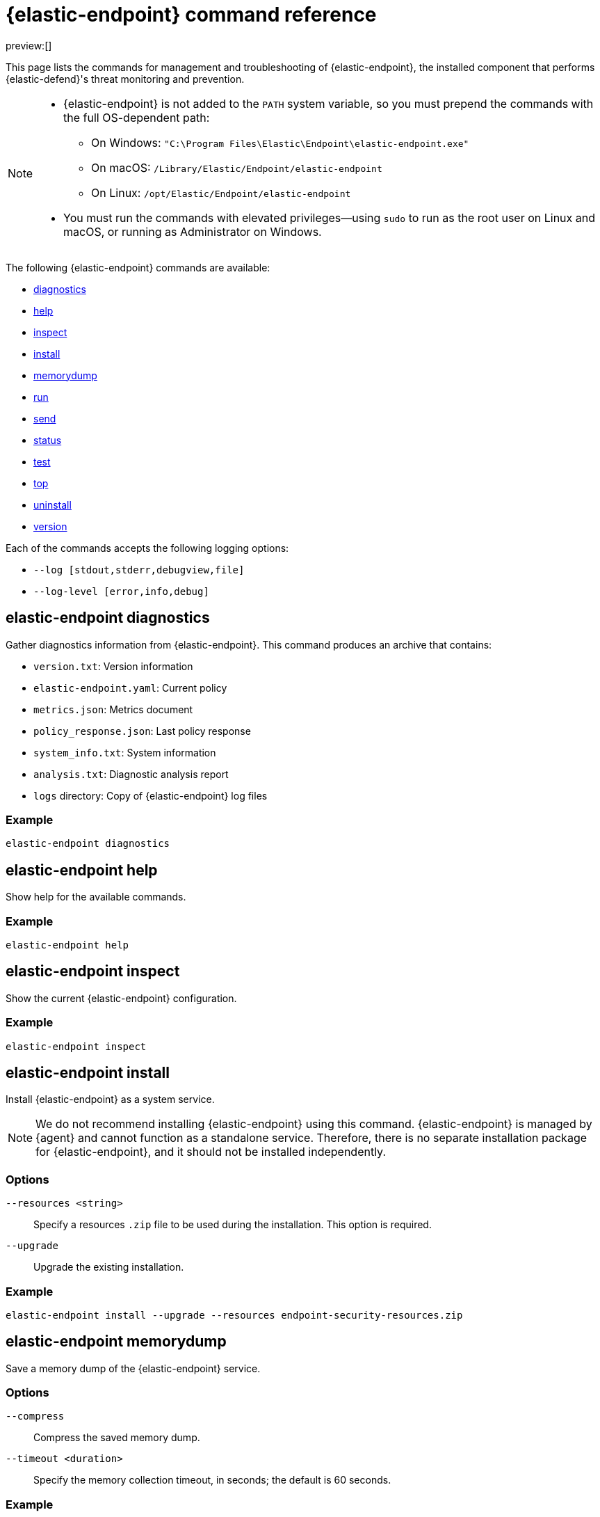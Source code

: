 [[security-endpoint-command-ref]]
= {elastic-endpoint} command reference

:description: Manage and troubleshoot {elastic-endpoint} using CLI commands.
:keywords: security, reference, manage

preview:[]

This page lists the commands for management and troubleshooting of {elastic-endpoint}, the installed component that performs {elastic-defend}'s threat monitoring and prevention.

[NOTE]
====
* {elastic-endpoint} is not added to the `PATH` system variable, so you must prepend the commands with the full OS-dependent path:
+
** On Windows: `"C:\Program Files\Elastic\Endpoint\elastic-endpoint.exe"`
** On macOS: `/Library/Elastic/Endpoint/elastic-endpoint`
** On Linux: `/opt/Elastic/Endpoint/elastic-endpoint`
* You must run the commands with elevated privileges—using `sudo` to run as the root user on Linux and macOS, or running as Administrator on Windows.
====

The following {elastic-endpoint} commands are available:

* <<security-endpoint-command-ref-elastic-endpoint-diagnostics,diagnostics>>
* <<security-endpoint-command-ref-elastic-endpoint-help,help>>
* <<security-endpoint-command-ref-elastic-endpoint-inspect,inspect>>
* <<security-endpoint-command-ref-elastic-endpoint-install,install>>
* <<security-endpoint-command-ref-elastic-endpoint-memorydump,memorydump>>
* <<security-endpoint-command-ref-elastic-endpoint-run,run>>
* <<security-endpoint-command-ref-elastic-endpoint-send,send>>
* <<security-endpoint-command-ref-elastic-endpoint-status,status>>
* <<security-endpoint-command-ref-elastic-endpoint-test,test>>
* <<security-endpoint-command-ref-elastic-endpoint-top,top>>
* <<security-endpoint-command-ref-elastic-endpoint-uninstall,uninstall>>
* <<security-endpoint-command-ref-elastic-endpoint-version,version>>

Each of the commands accepts the following logging options:

* `--log [stdout,stderr,debugview,file]`
* `--log-level [error,info,debug]`

[discrete]
[[security-endpoint-command-ref-elastic-endpoint-diagnostics]]
== elastic-endpoint diagnostics

Gather diagnostics information from {elastic-endpoint}. This command produces an archive that contains:

* `version.txt`: Version information
* `elastic-endpoint.yaml`: Current policy
* `metrics.json`: Metrics document
* `policy_response.json`: Last policy response
* `system_info.txt`: System information
* `analysis.txt`: Diagnostic analysis report
* `logs` directory: Copy of {elastic-endpoint} log files

[discrete]
[[security-endpoint-command-ref-example]]
=== Example

[source,txt]
----
elastic-endpoint diagnostics
----

[discrete]
[[security-endpoint-command-ref-elastic-endpoint-help]]
== elastic-endpoint help

Show help for the available commands.

[discrete]
[[security-endpoint-command-ref-example-1]]
=== Example

[source,txt]
----
elastic-endpoint help
----

[discrete]
[[security-endpoint-command-ref-elastic-endpoint-inspect]]
== elastic-endpoint inspect

Show the current {elastic-endpoint} configuration.

[discrete]
[[security-endpoint-command-ref-example-2]]
=== Example

[source,txt]
----
elastic-endpoint inspect
----

[discrete]
[[security-endpoint-command-ref-elastic-endpoint-install]]
== elastic-endpoint install

Install {elastic-endpoint} as a system service.

[NOTE]
====
We do not recommend installing {elastic-endpoint} using this command. {elastic-endpoint} is managed by {agent} and cannot function as a standalone service. Therefore, there is no separate installation package for {elastic-endpoint}, and it should not be installed independently.
====

[discrete]
[[security-endpoint-command-ref-options-3]]
=== Options

`--resources <string>`::
Specify a resources `.zip` file to be used during the installation. This option is required.

`--upgrade`::
Upgrade the existing installation.

[discrete]
[[security-endpoint-command-ref-example-4]]
=== Example

[source,txt]
----
elastic-endpoint install --upgrade --resources endpoint-security-resources.zip
----

[discrete]
[[security-endpoint-command-ref-elastic-endpoint-memorydump]]
== elastic-endpoint memorydump

Save a memory dump of the {elastic-endpoint} service.

[discrete]
[[security-endpoint-command-ref-options-5]]
=== Options

`--compress`::
Compress the saved memory dump.

`--timeout <duration>`::
Specify the memory collection timeout, in seconds; the default is 60 seconds.

[discrete]
[[security-endpoint-command-ref-example-6]]
=== Example

[source,txt]
----
elastic-endpoint memorydump --timeout 120
----

[discrete]
[[security-endpoint-command-ref-elastic-endpoint-run]]
== elastic-endpoint run

Run `elastic-endpoint` as a foreground process if no other instance is already running.

[discrete]
[[security-endpoint-command-ref-example-7]]
=== Example

[source,txt]
----
elastic-endpoint run
----

[discrete]
[[security-endpoint-command-ref-elastic-endpoint-send]]
== elastic-endpoint send

Send the requested document to the {stack}.

[discrete]
[[security-endpoint-command-ref-subcommands-8]]
=== Subcommands

`metadata`::
Send an off-schedule metrics document to the {stack}.

[discrete]
[[security-endpoint-command-ref-example-9]]
=== Example

[source,txt]
----
elastic-endpoint send metadata
----

[discrete]
[[security-endpoint-command-ref-elastic-endpoint-status]]
== elastic-endpoint status

Retrieve the current status of the running {elastic-endpoint} service. The command also returns the last known status of {agent}.

[discrete]
[[security-endpoint-command-ref-options-10]]
=== Options

`--output`::
Control the level of detail and formatting of the information. Valid values are:

* `human`: Returns limited information when {elastic-endpoint}'s status is `Healthy`. If any policy actions weren't successfully applied, the relevant details are displayed.
* `full`: Always returns the full status information.
* `json`: Always returns the full status information.

[discrete]
[[security-endpoint-command-ref-example-11]]
=== Example

[source,txt]
----
elastic-endpoint status --output json
----

[discrete]
[[security-endpoint-command-ref-elastic-endpoint-test]]
== elastic-endpoint test

Perform the requested test.

[discrete]
[[security-endpoint-command-ref-subcommands-12]]
=== Subcommands

`output`::
Test whether {elastic-endpoint} can connect to remote resources.

[discrete]
[[security-endpoint-command-ref-example-13]]
=== Example

[source,txt]
----
elastic-endpoint test output
----

[discrete]
[[security-endpoint-command-ref-example-output-14]]
=== Example output

[source,txt]
----
Testing output connections

Using proxy:

Elasticsearch server: https://example.elastic.co:443
        Status: Success

Global artifact server: https://artifacts.security.elastic.co
        Status: Success

Fleet server: https://fleet.example.elastic.co:443
        Status: Success
----

[discrete]
[[security-endpoint-command-ref-elastic-endpoint-top]]
== elastic-endpoint top

Show a breakdown of the executables that triggered {elastic-endpoint} CPU usage within the last interval. This displays which {elastic-endpoint} features are resource-intensive for a particular executable.

[NOTE]
====
The meaning and output of this command are similar, but not identical, to the POSIX `top` command. The `elastic-endpoint top` command aggregates multiple processes by executable. The utilization values aren't measured by the OS scheduler but by a wall clock in user mode. The output helps identify outliers causing excessive CPU utilization, allowing you to fine-tune the {elastic-defend} policy and exception lists in your deployment.
====

[discrete]
[[security-endpoint-command-ref-options-15]]
=== Options

`--interval <duration>`::
Specify the data collection interval, in seconds; the default is 5 seconds.

`--limit <number>`::
Specify the number of updates to collect; by default, data is collected until interrupted by **Ctrl+C**.

`--normalized`::
Normalize CPU usage values to a total of 100% across all CPUs on multi-CPU systems.

[discrete]
[[security-endpoint-command-ref-example-16]]
=== Example

[source,txt]
----
elastic-endpoint top --interval 10 --limit 5
----

[discrete]
[[security-endpoint-command-ref-example-output-17]]
=== Example output

[source,txt]
----
| PROCESS                                            | OVERALL | API | BHVR | DIAG BHVR | DNS | FILE   | LIB | MEM SCAN | MLWR  | NET | PROC | RANSOM | REG |
=============================================================================================================================================================
| MSBuild.exe                                        |  3146.0 | 0.0 |  0.8 |       0.7 | 0.0 | 2330.9 | 0.0 |    226.2 | 586.9 | 0.0 |  0.0 |    0.4 | 0.0 |
| Microsoft.Management.Services.IntuneWindowsAgen... |    30.0 | 0.0 |  0.0 |       0.0 | 0.0 |    0.0 | 0.2 |     29.8 |   0.0 | 0.0 |  0.0 |    0.0 | 0.0 |
| svchost.exe                                        |    27.3 | 0.0 |  0.1 |       0.1 | 0.0 |    0.4 | 0.2 |      0.0 |  26.6 | 0.0 |  0.0 |    0.0 | 0.0 |
| LenovoVantage-(LenovoServiceBridgeAddin).exe       |     0.1 | 0.0 |  0.0 |       0.0 | 0.0 |    0.0 | 0.1 |      0.0 |   0.0 | 0.0 |  0.0 |    0.0 | 0.0 |
| Lenovo.Modern.ImController.PluginHost.Device.exe   |     0.0 | 0.0 |  0.0 |       0.0 | 0.0 |    0.0 | 0.0 |      0.0 |   0.0 | 0.0 |  0.0 |    0.0 | 0.0 |
| msedgewebview2.exe                                 |     0.0 | 0.0 |  0.0 |       0.0 | 0.0 |    0.0 | 0.0 |      0.0 |   0.0 | 0.0 |  0.0 |    0.0 | 0.0 |
| msedge.exe                                         |     0.0 | 0.0 |  0.0 |       0.0 | 0.0 |    0.0 | 0.0 |      0.0 |   0.0 | 0.0 |  0.0 |    0.0 | 0.0 |
| powershell.exe                                     |     0.0 | 0.0 |  0.0 |       0.0 | 0.0 |    0.0 | 0.0 |      0.0 |   0.0 | 0.0 |  0.0 |    0.0 | 0.0 |
| WmiPrvSE.exe                                       |     0.0 | 0.0 |  0.0 |       0.0 | 0.0 |    0.0 | 0.0 |      0.0 |   0.0 | 0.0 |  0.0 |    0.0 | 0.0 |
| Lenovo.Modern.ImController.PluginHost.Device.exe   |     0.0 | 0.0 |  0.0 |       0.0 | 0.0 |    0.0 | 0.0 |      0.0 |   0.0 | 0.0 |  0.0 |    0.0 | 0.0 |
| Slack.exe                                          |     0.0 | 0.0 |  0.0 |       0.0 | 0.0 |    0.0 | 0.0 |      0.0 |   0.0 | 0.0 |  0.0 |    0.0 | 0.0 |
| uhssvc.exe                                         |     0.0 | 0.0 |  0.0 |       0.0 | 0.0 |    0.0 | 0.0 |      0.0 |   0.0 | 0.0 |  0.0 |    0.0 | 0.0 |
| explorer.exe                                       |     0.0 | 0.0 |  0.0 |       0.0 | 0.0 |    0.0 | 0.0 |      0.0 |   0.0 | 0.0 |  0.0 |    0.0 | 0.0 |
| taskhostw.exe                                      |     0.0 | 0.0 |  0.0 |       0.0 | 0.0 |    0.0 | 0.0 |      0.0 |   0.0 | 0.0 |  0.0 |    0.0 | 0.0 |
| Widgets.exe                                        |     0.0 | 0.0 |  0.0 |       0.0 | 0.0 |    0.0 | 0.0 |      0.0 |   0.0 | 0.0 |  0.0 |    0.0 | 0.0 |
| elastic-endpoint.exe                               |     0.0 | 0.0 |  0.0 |       0.0 | 0.0 |    0.0 | 0.0 |      0.0 |   0.0 | 0.0 |  0.0 |    0.0 | 0.0 |
| sppsvc.exe                                         |     0.0 | 0.0 |  0.0 |       0.0 | 0.0 |    0.0 | 0.0 |      0.0 |   0.0 | 0.0 |  0.0 |    0.0 | 0.0 |

Endpoint service (16 CPU): 113.0% out of 1600%

Collecting data.  Press Ctrl-C to cancel
----

[discrete]
[[security-endpoint-command-ref-column-abbreviations]]
==== Column abbreviations

* `API`: Event Tracing for Windows (ETW) API events
* `AUTH`: Authentication events
* `BHVR`: Malicious behavior protection
* `CRED`: Credential access events
* `DIAG BHVR`: Diagnostic malicious behavior protection
* `DNS`: DNS events
* `FILE`: File events
* `LIB`: Library load events
* `MEM SCAN`: Memory scanning
* `MLWR`: Malware protection
* `NET`: Network events
* `PROC`: Process events
* `PROC INJ`: Process injection
* `RANSOM`: Ransomware protection
* `REG`: Registry events

[discrete]
[[security-endpoint-command-ref-elastic-endpoint-uninstall]]
== elastic-endpoint uninstall

Uninstall {elastic-endpoint}.

[NOTE]
====
{elastic-endpoint} is managed by {agent}. To remove {elastic-endpoint} from the target machine permanently, remove the {elastic-defend} integration from the {fleet} policy. The <<security-uninstall-agent,elastic-agent uninstall>> command also uninstalls {elastic-endpoint}; therefore, in practice, the `elastic-endpoint uninstall` command is used only to troubleshoot broken installations.
====

[discrete]
[[security-endpoint-command-ref-options-18]]
=== Options

`--uninstall-token <string>`::
Provide the uninstall token. The token is required if <<security-agent-tamper-protection,agent tamper protection>> is enabled.

[discrete]
[[security-endpoint-command-ref-example-19]]
=== Example

[source,txt]
----
elastic-endpoint uninstall --uninstall-token 12345678901234567890123456789012
----

[discrete]
[[security-endpoint-command-ref-elastic-endpoint-version]]
== elastic-endpoint version

Show the version of {elastic-endpoint}.

[discrete]
[[security-endpoint-command-ref-example-20]]
=== Example

[source,txt]
----
elastic-endpoint version
----
